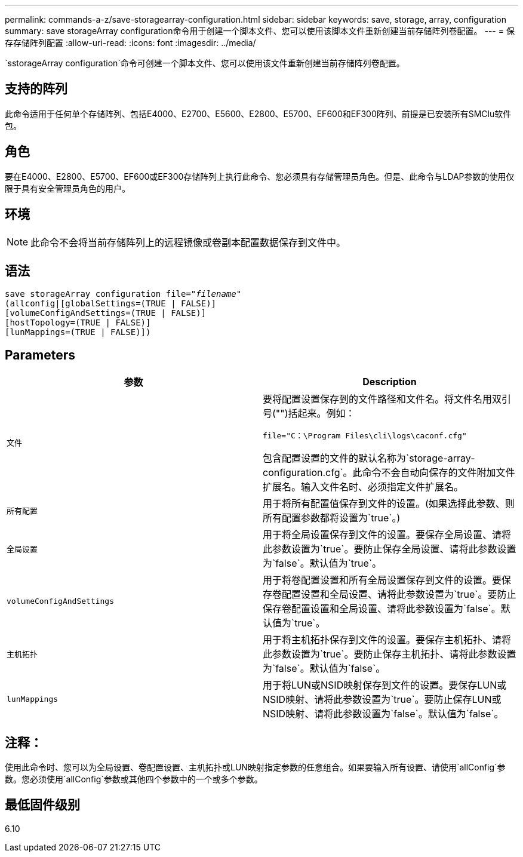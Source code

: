 ---
permalink: commands-a-z/save-storagearray-configuration.html 
sidebar: sidebar 
keywords: save, storage, array, configuration 
summary: save storageArray configuration命令用于创建一个脚本文件、您可以使用该脚本文件重新创建当前存储阵列卷配置。 
---
= 保存存储阵列配置
:allow-uri-read: 
:icons: font
:imagesdir: ../media/


[role="lead"]
`sstorageArray configuration`命令可创建一个脚本文件、您可以使用该文件重新创建当前存储阵列卷配置。



== 支持的阵列

此命令适用于任何单个存储阵列、包括E4000、E2700、E5600、E2800、E5700、EF600和EF300阵列、前提是已安装所有SMClu软件包。



== 角色

要在E4000、E2800、E5700、EF600或EF300存储阵列上执行此命令、您必须具有存储管理员角色。但是、此命令与LDAP参数的使用仅限于具有安全管理员角色的用户。



== 环境

[NOTE]
====
此命令不会将当前存储阵列上的远程镜像或卷副本配置数据保存到文件中。

====


== 语法

[source, cli, subs="+macros"]
----
save storageArray configuration file=pass:quotes["_filename_"]
(allconfig|[globalSettings=(TRUE | FALSE)]
[volumeConfigAndSettings=(TRUE | FALSE)]
[hostTopology=(TRUE | FALSE)]
[lunMappings=(TRUE | FALSE)])
----


== Parameters

[cols="2*"]
|===
| 参数 | Description 


 a| 
`文件`
 a| 
要将配置设置保存到的文件路径和文件名。将文件名用双引号("")括起来。例如：

`file="C：\Program Files\cli\logs\caconf.cfg"`

包含配置设置的文件的默认名称为`storage-array-configuration.cfg`。此命令不会自动向保存的文件附加文件扩展名。输入文件名时、必须指定文件扩展名。



 a| 
`所有配置`
 a| 
用于将所有配置值保存到文件的设置。(如果选择此参数、则所有配置参数都将设置为`true`。)



 a| 
`全局设置`
 a| 
用于将全局设置保存到文件的设置。要保存全局设置、请将此参数设置为`true`。要防止保存全局设置、请将此参数设置为`false`。默认值为`true`。



 a| 
`volumeConfigAndSettings`
 a| 
用于将卷配置设置和所有全局设置保存到文件的设置。要保存卷配置设置和全局设置、请将此参数设置为`true`。要防止保存卷配置设置和全局设置、请将此参数设置为`false`。默认值为`true`。



 a| 
`主机拓扑`
 a| 
用于将主机拓扑保存到文件的设置。要保存主机拓扑、请将此参数设置为`true`。要防止保存主机拓扑、请将此参数设置为`false`。默认值为`false`。



 a| 
`lunMappings`
 a| 
用于将LUN或NSID映射保存到文件的设置。要保存LUN或NSID映射、请将此参数设置为`true`。要防止保存LUN或NSID映射、请将此参数设置为`false`。默认值为`false`。

|===


== 注释：

使用此命令时、您可以为全局设置、卷配置设置、主机拓扑或LUN映射指定参数的任意组合。如果要输入所有设置、请使用`allConfig`参数。您必须使用`allConfig`参数或其他四个参数中的一个或多个参数。



== 最低固件级别

6.10
